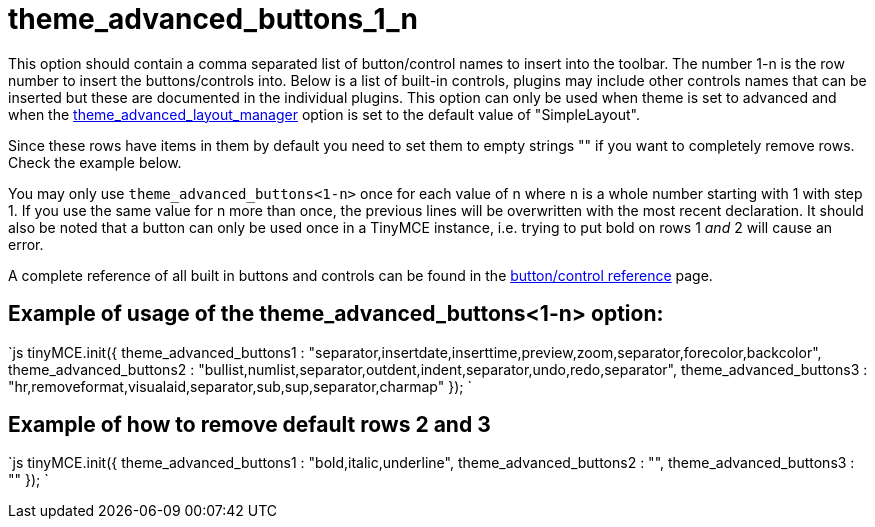 :rootDir: ./../../
:partialsDir: {rootDir}partials/
= theme_advanced_buttons_1_n

This option should contain a comma separated list of button/control names to insert into the toolbar. The number 1-n is the row number to insert the buttons/controls into. Below is a list of built-in controls, plugins may include other controls names that can be inserted but these are documented in the individual plugins. This option can only be used when theme is set to advanced and when the https://www.tiny.cloud/docs-3x/reference/configuration/Configuration3x@theme_advanced_layout_manager/[theme_advanced_layout_manager] option is set to the default value of "SimpleLayout".

Since these rows have items in them by default you need to set them to empty strings "" if you want to completely remove rows. Check the example below.

You may only use `theme_advanced_buttons<1-n>` once for each value of n where `n` is a whole number starting with 1 with step 1. If you use the same value for n more than once, the previous lines will be overwritten with the most recent declaration. It should also be noted that a button can only be used once in a TinyMCE instance, i.e. trying to put bold on rows 1 _and_ 2 will cause an error.

A complete reference of all built in buttons and controls can be found in the https://www.tiny.cloud/docs-3x/reference/buttons/[button/control reference] page.

[[example-of-usage-of-the-theme_advanced_buttons1-n-option]]
== Example of usage of the theme_advanced_buttons<1-n> option: 
anchor:exampleofusageofthetheme_advanced_buttons1-noption[historical anchor]

`js
tinyMCE.init({
  theme_advanced_buttons1 : "separator,insertdate,inserttime,preview,zoom,separator,forecolor,backcolor",
  theme_advanced_buttons2 : "bullist,numlist,separator,outdent,indent,separator,undo,redo,separator",
  theme_advanced_buttons3 : "hr,removeformat,visualaid,separator,sub,sup,separator,charmap"
});
`

[[example-of-how-to-remove-default-rows-2-and-3]]
== Example of how to remove default rows 2 and 3 
anchor:exampleofhowtoremovedefaultrows2and3[historical anchor]

`js
tinyMCE.init({
  theme_advanced_buttons1 : "bold,italic,underline",
  theme_advanced_buttons2 : "",
  theme_advanced_buttons3 : ""
});
`

